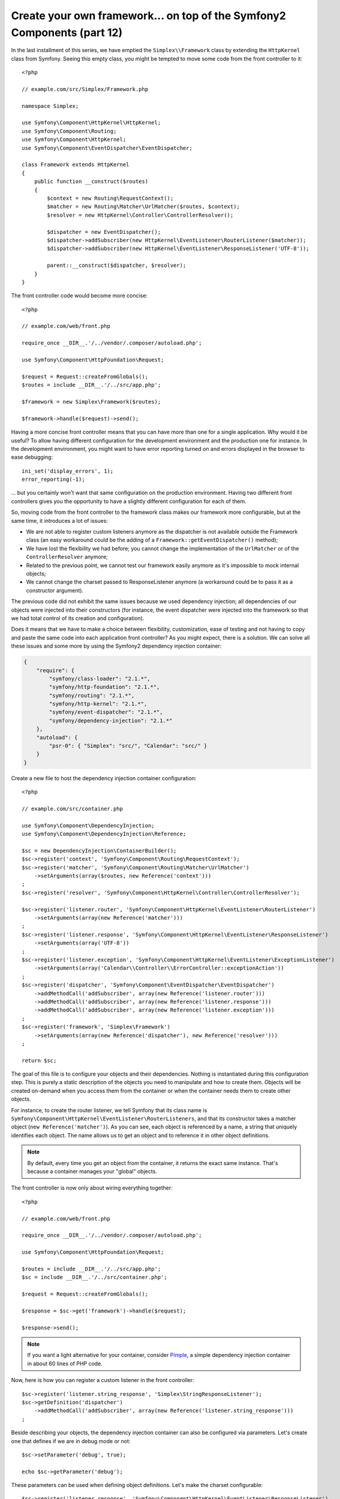 Create your own framework... on top of the Symfony2 Components (part 12)
========================================================================

In the last installment of this series, we have emptied the
``Simplex\\Framework`` class by extending the ``HttpKernel`` class from
Symfony. Seeing this empty class, you might be tempted to move some code from
the front controller to it::

    <?php

    // example.com/src/Simplex/Framework.php

    namespace Simplex;

    use Symfony\Component\HttpKernel\HttpKernel;
    use Symfony\Component\Routing;
    use Symfony\Component\HttpKernel;
    use Symfony\Component\EventDispatcher\EventDispatcher;

    class Framework extends HttpKernel
    {
        public function __construct($routes)
        {
            $context = new Routing\RequestContext();
            $matcher = new Routing\Matcher\UrlMatcher($routes, $context);
            $resolver = new HttpKernel\Controller\ControllerResolver();

            $dispatcher = new EventDispatcher();
            $dispatcher->addSubscriber(new HttpKernel\EventListener\RouterListener($matcher));
            $dispatcher->addSubscriber(new HttpKernel\EventListener\ResponseListener('UTF-8'));

            parent::__construct($dispatcher, $resolver);
        }
    }

The front controller code would become more concise::

    <?php

    // example.com/web/front.php

    require_once __DIR__.'/../vendor/.composer/autoload.php';

    use Symfony\Component\HttpFoundation\Request;

    $request = Request::createFromGlobals();
    $routes = include __DIR__.'/../src/app.php';

    $framework = new Simplex\Framework($routes);

    $framework->handle($request)->send();

Having a more concise front controller means that you can have more than one
for a single application. Why would it be useful? To allow having different
configuration for the development environment and the production one for
instance. In the development environment, you might want to have error
reporting turned on and errors displayed in the browser to ease debugging::

    ini_set('display_errors', 1);
    error_reporting(-1);

... but you certainly won't want that same configuration on the production
environment. Having two different front controllers gives you the opportunity
to have a slightly different configuration for each of them.

So, moving code from the front controller to the framework class makes our
framework more configurable, but at the same time, it introduces a lot of
issues:

* We are not able to register custom listeners anymore as the dispatcher is
  not available outside the Framework class (an easy workaround could be the
  adding of a ``Framework::getEventDispatcher()`` method);

* We have lost the flexibility we had before; you cannot change the
  implementation of the ``UrlMatcher`` or of the ``ControllerResolver``
  anymore;

* Related to the previous point, we cannot test our framework easily anymore
  as it's impossible to mock internal objects;

* We cannot change the charset passed to ResponseListener anymore (a
  workaround could be to pass it as a constructor argument).

The previous code did not exhibit the same issues because we used dependency
injection; all dependencies of our objects were injected into their
constructors (for instance, the event dispatcher were injected into the
framework so that we had total control of its creation and configuration).

Does it means that we have to make a choice between flexibility,
customization, ease of testing and not having to copy and paste the same code
into each application front controller? As you might expect, there is a
solution. We can solve all these issues and some more by using the Symfony2
dependency injection container:

.. code-block:: json

    {
        "require": {
            "symfony/class-loader": "2.1.*",
            "symfony/http-foundation": "2.1.*",
            "symfony/routing": "2.1.*",
            "symfony/http-kernel": "2.1.*",
            "symfony/event-dispatcher": "2.1.*",
            "symfony/dependency-injection": "2.1.*"
        },
        "autoload": {
            "psr-0": { "Simplex": "src/", "Calendar": "src/" }
        }
    }

Create a new file to host the dependency injection container configuration::

    <?php

    // example.com/src/container.php

    use Symfony\Component\DependencyInjection;
    use Symfony\Component\DependencyInjection\Reference;

    $sc = new DependencyInjection\ContainerBuilder();
    $sc->register('context', 'Symfony\Component\Routing\RequestContext');
    $sc->register('matcher', 'Symfony\Component\Routing\Matcher\UrlMatcher')
        ->setArguments(array($routes, new Reference('context')))
    ;
    $sc->register('resolver', 'Symfony\Component\HttpKernel\Controller\ControllerResolver');

    $sc->register('listener.router', 'Symfony\Component\HttpKernel\EventListener\RouterListener')
        ->setArguments(array(new Reference('matcher')))
    ;
    $sc->register('listener.response', 'Symfony\Component\HttpKernel\EventListener\ResponseListener')
        ->setArguments(array('UTF-8'))
    ;
    $sc->register('listener.exception', 'Symfony\Component\HttpKernel\EventListener\ExceptionListener')
        ->setArguments(array('Calendar\\Controller\\ErrorController::exceptionAction'))
    ;
    $sc->register('dispatcher', 'Symfony\Component\EventDispatcher\EventDispatcher')
        ->addMethodCall('addSubscriber', array(new Reference('listener.router')))
        ->addMethodCall('addSubscriber', array(new Reference('listener.response')))
        ->addMethodCall('addSubscriber', array(new Reference('listener.exception')))
    ;
    $sc->register('framework', 'Simplex\Framework')
        ->setArguments(array(new Reference('dispatcher'), new Reference('resolver')))
    ;

    return $sc;

The goal of this file is to configure your objects and their dependencies.
Nothing is instantiated during this configuration step. This is purely a
static description of the objects you need to manipulate and how to create
them. Objects will be created on-demand when you access them from the
container or when the container needs them to create other objects.

For instance, to create the router listener, we tell Symfony that its class
name is ``Symfony\Component\HttpKernel\EventListener\RouterListeners``, and
that its constructor takes a matcher object (``new Reference('matcher')``). As
you can see, each object is referenced by a name, a string that uniquely
identifies each object. The name allows us to get an object and to reference
it in other object definitions.

.. note::

    By default, every time you get an object from the container, it returns
    the exact same instance. That's because a container manages your "global"
    objects.

The front controller is now only about wiring everything together::

    <?php

    // example.com/web/front.php

    require_once __DIR__.'/../vendor/.composer/autoload.php';

    use Symfony\Component\HttpFoundation\Request;

    $routes = include __DIR__.'/../src/app.php';
    $sc = include __DIR__.'/../src/container.php';

    $request = Request::createFromGlobals();

    $response = $sc->get('framework')->handle($request);

    $response->send();

.. note::

    If you want a light alternative for your container, consider `Pimple`_, a
    simple dependency injection container in about 60 lines of PHP code.

Now, here is how you can register a custom listener in the front controller::

    $sc->register('listener.string_response', 'Simplex\StringResponseListener');
    $sc->getDefinition('dispatcher')
        ->addMethodCall('addSubscriber', array(new Reference('listener.string_response')))
    ;

Beside describing your objects, the dependency injection container can also be
configured via parameters. Let's create one that defines if we are in debug
mode or not::

    $sc->setParameter('debug', true);

    echo $sc->getParameter('debug');

These parameters can be used when defining object definitions. Let's make the
charset configurable::

    $sc->register('listener.response', 'Symfony\Component\HttpKernel\EventListener\ResponseListener')
        ->setArguments(array('%charset%'))
    ;

After this change, you must set the charset before using the response listener
object::

    $sc->setParameter('charset', 'UTF-8');

Instead of relying on the convention that the routes are defined by the
``$routes`` variables, let's use a parameter again::

    $sc->register('matcher', 'Symfony\Component\Routing\Matcher\UrlMatcher')
        ->setArguments(array('%routes%', new Reference('context')))
    ;

And the related change in the front controller::

    $sc->setParameter('routes', include __DIR__.'/../src/app.php');

We have obviously barely scratched the surface of what you can do with the
container: from class names as parameters, to overriding existing object
definitions, from scope support to dumping a container to a plain PHP class,
and much more. The Symfony dependency injection container is really powerful
and is able to manage any kind of PHP classes.

Don't yell at me if you don't want to have a dependency injection container in
your framework. If you don't like it, don't use it. It's your framework, not
mine.

This is (already) the last part of my series on creating a framework on top of
the Symfony2 components. I'm aware that many topics have not been covered in
great details, but hopefully it gives you enough information to get started on
your own and to better understand how the Symfony2 framework works internally.

If you want to learn more, I highly recommend you to read the source code of
the Silex micro-framework, and especially its `Application`_ class.

Have fun!

~~ FIN ~~

*P.S.:* If there is enough interest (leave a comment on this post), I might
write some more articles on specific topics (using a configuration file for
routing, using HttpKernel debugging tools, using the build-in client to
simulate a browser are some of the topics that come to my mind for instance).

.. _`Pimple`:      https://github.com/fabpot/Pimple
.. _`Application`: https://github.com/fabpot/Silex/blob/master/src/Silex/Application.php
